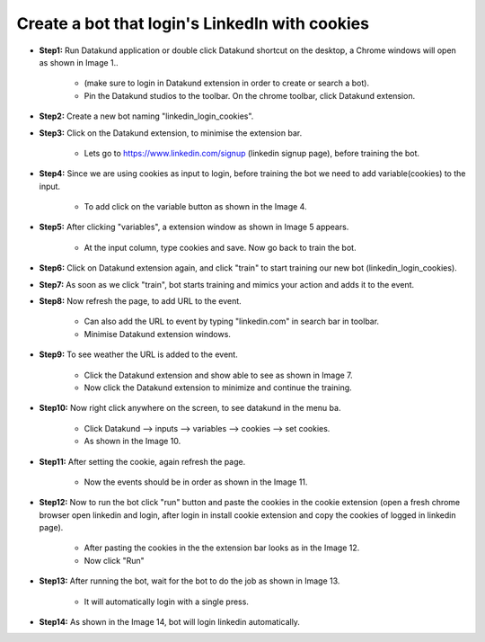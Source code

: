 Create a bot that login's LinkedIn with cookies
************

* **Step1:** Run Datakund application or double click Datakund shortcut on the desktop, a Chrome windows will open as shown in Image 1..

   * (make sure to login in Datakund extension in order to create or search a bot). 
   
   * Pin the Datakund studios to the toolbar. On the chrome toolbar, click Datakund extension.
   
.. image:: 71.png

* **Step2:** Create a new bot naming "linkedin_login_cookies".

.. image:: 72.png
   
* **Step3:** Click on the Datakund extension, to minimise the extension bar.

    * Lets go to https://www.linkedin.com/signup (linkedin signup page), before training the bot.
   
.. image:: 73.png
   
* **Step4:** Since we are using cookies as input to login, before training the bot we need to add variable(cookies) to the input.

   * To add click on the variable button as shown in the Image 4.
   
.. image:: 74.png
   
* **Step5:** After clicking "variables", a extension window as shown in Image 5 appears. 

   * At the input column, type cookies and save. Now go back to train the bot.
   
.. image:: 75.png

* **Step6:** Click on Datakund extension again, and click "train" to start training our new bot (linkedin_login_cookies).

.. image:: 76.png

* **Step7:** As soon as we click "train", bot starts training and mimics your action and adds it to the event.

.. image:: 77.png

* **Step8:** Now refresh the page, to add URL to the event.

   * Can also add the URL to event by typing "linkedin.com" in search bar in toolbar.
   
   * Minimise Datakund extension windows.
   
.. image:: 78.png

* **Step9:** To see weather the URL is added to the event. 

   * Click the Datakund extension and show able to see as shown in Image 7. 
   
   * Now click the Datakund extension to minimize and continue the training.
   
.. image:: 79.png

* **Step10:** Now right click anywhere on the screen, to see datakund in the menu ba.

   * Click Datakund --> inputs --> variables --> cookies --> set cookies.
   
   * As shown in the Image 10. 
   
.. image:: 80.png

* **Step11:** After setting the cookie, again refresh the page. 

   * Now the events should be in order as shown in the Image 11.
   
.. image:: 81.png

* **Step12:** Now to run the bot click "run" button and paste the cookies in the cookie extension (open a fresh chrome browser open linkedin and login, after login in install cookie extension and copy the cookies of logged in linkedin page).
   
   * After pasting the cookies in the the extension bar looks as in the Image 12.
   
   * Now click "Run"
   
.. image:: 82.png

* **Step13:** After running the bot, wait for the bot to do the job as shown in Image 13. 

   * It will automatically login with a single press.
   
.. image:: 83.png


* **Step14:** As shown in the Image 14, bot will login Iinkedin automatically.

.. image:: 84.png
